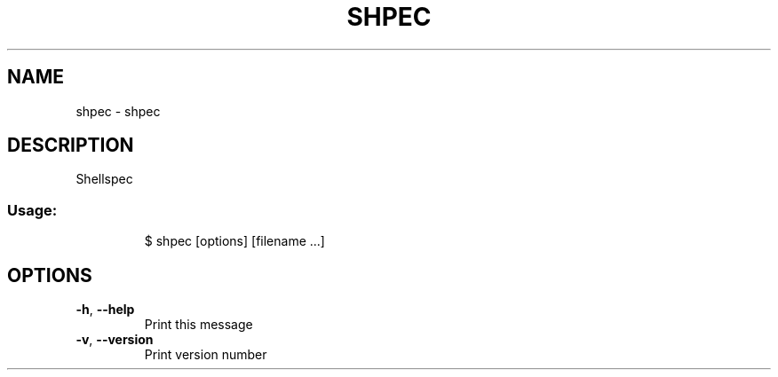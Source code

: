 .\" DO NOT MODIFY THIS FILE!  It was generated by help2man 1.47.8.
.TH SHPEC "1" "March 2019" "dotfiles" "User Commands"
.SH NAME
shpec \- shpec
.SH DESCRIPTION
Shellspec
.SS "Usage:"
.IP
$ shpec [options] [filename ...]
.SH OPTIONS
.TP
\fB\-h\fR, \fB\-\-help\fR
Print this message
.TP
\fB\-v\fR, \fB\-\-version\fR
Print version number
